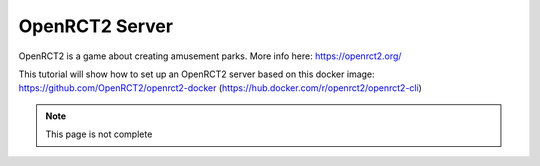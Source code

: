 OpenRCT2 Server
=================

OpenRCT2 is a game about creating amusement parks. More info here: https://openrct2.org/

This tutorial will show how to set up an OpenRCT2 server based on this docker image: https://github.com/OpenRCT2/openrct2-docker (https://hub.docker.com/r/openrct2/openrct2-cli)

.. note::

  This page is not complete
